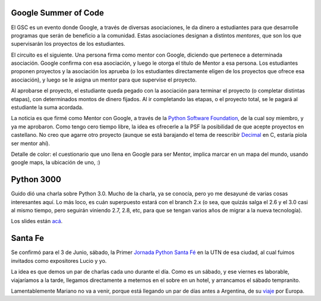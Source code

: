 .. title: Noticias tres
.. date: 2006-04-25 15:06:55
.. tags: google summer code, PSF, decimal, python 3000, Guido, Santa Fe, jornadas, viaje

Google Summer of Code
---------------------

El GSC es un evento donde Google, a través de diversas asociaciones, le da dinero a estudiantes para que desarrolle programas que serán de beneficio a la comunidad. Estas asociaciones designan a distintos *mentores*, que son los que supervisarán los proyectos de los estudiantes.

El circuito es el siguiente. Una persona firma como mentor con Google, diciendo que pertenece a determinada asociación. Google confirma con esa asociación, y luego le otorga el título de Mentor a esa persona. Los estudiantes proponen proyectos y la asociación los aprueba (o los estudiantes directamente eligen de los proyectos que ofrece esa asociación), y luego se le asigna un mentor para que supervise el proyecto.

Al aprobarse el proyecto, el estudiante queda pegado con la asociación para terminar el proyecto (o completar distintas etapas), con determinados montos de dinero fijados. Al ir completando las etapas, o el proyecto total, se le pagará al estudiante la suma acordada.

La noticia es que firmé como Mentor con Google, a través de la `Python Software Foundation <http://www.python.org/psf/>`_, de la cual soy miembro, y ya me aprobaron. Como tengo cero tiempo libre, la idea es ofrecerle a la PSF la posibilidad de que acepte proyectos en castellano. No creo que agarre otro proyecto (aunque se está barajando el tema de reescribir `Decimal <http://docs.python.org/dev/library/decimal.html>`_ en C, estaría piola ser mentor ahí).

Detalle de color: el cuestionario que uno llena en Google para ser Mentor, implica marcar en un mapa del mundo, usando google maps, la ubicación de uno, :)


Python 3000
-----------

Guido dió una charla sobre Python 3.0. Mucho de la charla, ya se conocía, pero yo me desayuné de varias cosas interesantes aquí. Lo más loco, es cuán superpuesto estará con el branch 2.x (o sea, que quizás salga el 2.6 y el 3.0 casi al mismo tiempo, pero seguirán viniendo 2.7, 2.8, etc, para que se tengan varios años de migrar a la nueva tecnología).

Los slides están `acá <http://www.python.org/doc/essays/ppt/accu2006/Py3kACCU.ppt>`_.


Santa Fe
--------

Se confirmó para el 3 de Junio, sábado, la Primer `Jornada Python Santa Fé <http://www.pythonsantafe.com.ar/>`_ en la UTN de esa ciudad, al cual fuimos invitados como expositores Lucio y yo.

La idea es que demos un par de charlas cada uno durante el día. Como es un sábado, y ese viernes es laborable, viajaríamos a la tarde, llegamos directamente a meternos en el sobre en un hotel, y arrancamos el sábado tempranito.

Lamentablemente Mariano no va a venir, porque está llegando un par de días antes a Argentina, de su `viaje <http://chaghi.com.ar/blog/post/2006/04/23/ultimos_preparativos_para_el_viaje>`_ por Europa.
